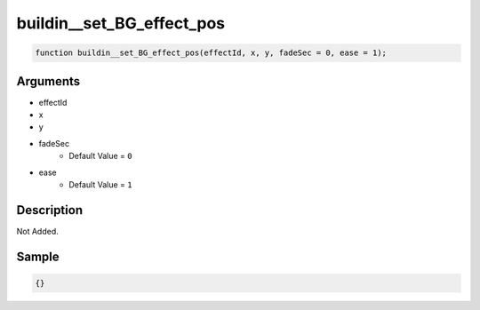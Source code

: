 buildin__set_BG_effect_pos
========================

.. code-block:: text

	function buildin__set_BG_effect_pos(effectId, x, y, fadeSec = 0, ease = 1);



Arguments
------------

* effectId
* x
* y
* fadeSec
	* Default Value = ``0``
* ease
	* Default Value = ``1``

Description
-------------

Not Added.

Sample
-------------

.. code-block:: json

	{}

